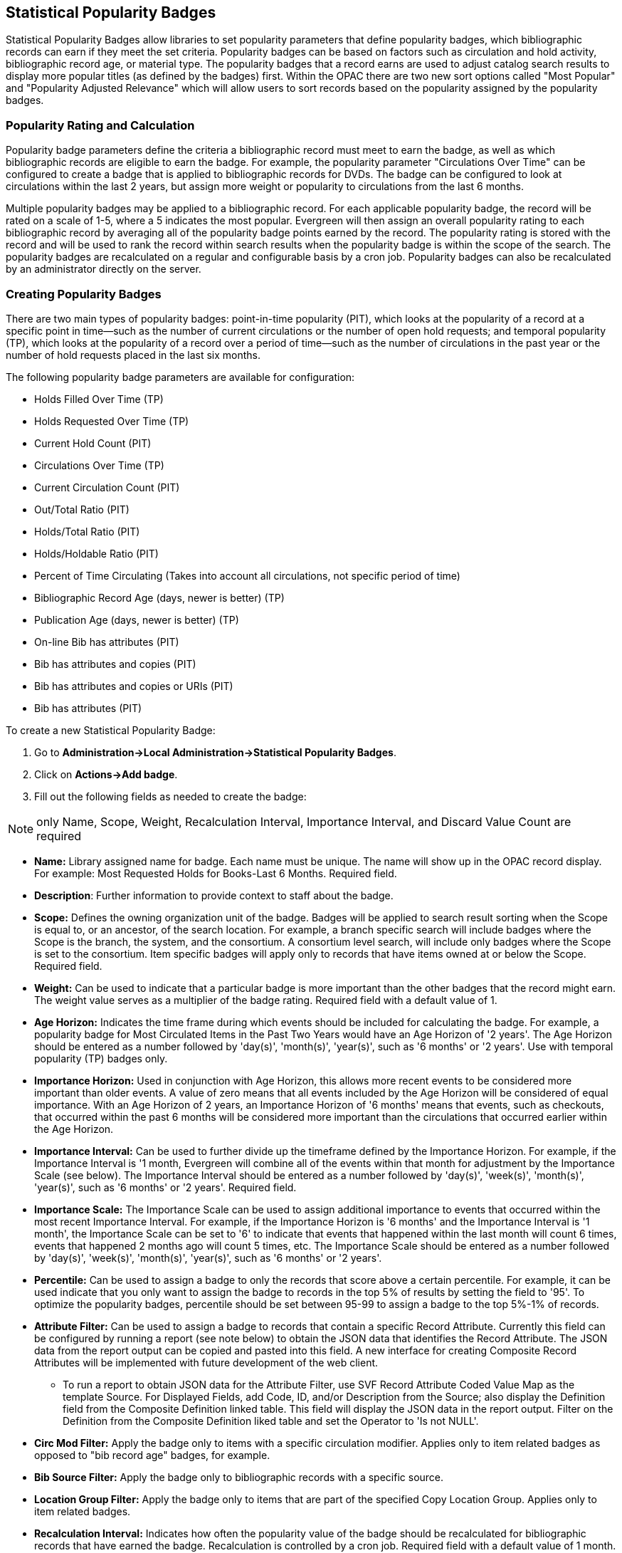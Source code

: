 Statistical Popularity Badges
-----------------------------

Statistical Popularity Badges allow libraries to set popularity parameters that define popularity badges, which bibliographic records can earn if they meet the set criteria.  Popularity badges can be based on factors such as circulation and hold activity, bibliographic record age, or material type.  The popularity badges that a record earns are used to adjust catalog search results to display more popular titles (as defined by the badges) first.  Within the OPAC there are two new sort options called "Most Popular" and "Popularity Adjusted Relevance" which will allow users to sort records based on the popularity assigned by the popularity badges.

Popularity Rating and Calculation
~~~~~~~~~~~~~~~~~~~~~~~~~~~~~~~~~

Popularity badge parameters define the criteria a bibliographic record must meet to earn the badge, as well as which bibliographic records are eligible to earn the badge.  For example, the popularity parameter "Circulations Over Time" can be configured to create a badge that is applied to bibliographic records for DVDs.  The badge can be configured to look at circulations within the last 2 years, but assign more weight or popularity to circulations from the last 6 months.

Multiple popularity badges may be applied to a bibliographic record.  For each applicable popularity badge, the record will be rated on a scale of 1-5, where a 5 indicates the most popular.  Evergreen will then assign an overall popularity rating to each bibliographic record by averaging all of the popularity badge points earned by the record.  The popularity rating is stored with the record and will be used to rank the record within search results when the popularity badge is within the scope of the search.  The popularity badges are recalculated on a regular and configurable basis by a cron job.  Popularity badges can also be recalculated by an administrator directly on the server.

Creating Popularity Badges
~~~~~~~~~~~~~~~~~~~~~~~~~~

There are two main types of popularity badges:  point-in-time popularity (PIT), which looks at the popularity of a record at a specific point in time—such as the number of current circulations or the number of open hold requests; and temporal popularity (TP), which looks at the popularity of a record over a period of time—such as the number of circulations in the past year or the number of hold requests placed in the last six months.

The following popularity badge parameters are available for configuration:

* Holds Filled Over Time (TP)
* Holds Requested Over Time (TP)
* Current Hold Count (PIT)
* Circulations Over Time (TP)
* Current Circulation Count (PIT)
* Out/Total Ratio (PIT)
* Holds/Total Ratio (PIT)
* Holds/Holdable Ratio (PIT)
* Percent of Time Circulating (Takes into account all circulations, not specific period of time)
* Bibliographic Record Age (days, newer is better) (TP)
* Publication Age (days, newer is better) (TP)
* On-line Bib has attributes (PIT)
* Bib has attributes and copies (PIT)
* Bib has attributes and copies or URIs (PIT)
* Bib has attributes (PIT)

To create a new Statistical Popularity Badge:

1. Go to *Administration->Local Administration->Statistical Popularity Badges*.
2. Click on *Actions->Add badge*.
3. Fill out the following fields as needed to create the badge:

NOTE: only Name, Scope, Weight, Recalculation Interval, Importance Interval, and Discard Value Count are required 

* *Name:* Library assigned name for badge.  Each name must be unique.  The name will show up in the OPAC record display.  For example: Most Requested Holds for Books-Last 6 Months.  Required field.

* *Description*: Further information to provide context to staff about the badge.

* *Scope:* Defines the owning organization unit of the badge.  Badges will be applied to search result sorting when the Scope is equal to, or an ancestor, of the search location.  For example, a branch specific search will include badges where the Scope is the branch, the system, and the consortium.  A consortium level search, will include only badges where the Scope is set to the consortium.  Item specific badges will apply only to records that have items owned at or below the Scope.  Required field.

* *Weight:* Can be used to indicate that a particular badge is more important than the other badges that the record might earn.  The weight value serves as a multiplier of the badge rating.  Required field with a default value of 1.

* *Age Horizon:*  Indicates the time frame during which events should be included for calculating the badge.  For example, a popularity badge for Most Circulated Items in the Past Two Years would have an Age Horizon of '2 years'.   The Age Horizon should be entered as a number followed by 'day(s)', 'month(s)', 'year(s)', such as '6 months' or '2 years'.  Use with temporal popularity (TP) badges only.

* *Importance Horizon:* Used in conjunction with Age Horizon, this allows more recent events to be considered more important than older events.  A value of zero means that all events included by the Age Horizon will be considered of equal importance.  With an Age Horizon of 2 years, an Importance Horizon of '6 months' means that events, such as checkouts, that occurred within the past 6 months will be considered more important than the circulations that occurred earlier within the Age Horizon.

* *Importance Interval:* Can be used to further divide up the timeframe defined by the Importance Horizon.  For example, if the Importance Interval is '1 month, Evergreen will combine all of the events within that month for adjustment by the Importance Scale (see below).  The Importance Interval should be entered as a number followed by 'day(s)', 'week(s)',  'month(s)', 'year(s)', such as '6 months' or '2 years'.  Required field.

* *Importance Scale:* The Importance Scale can be used to assign additional importance to events that occurred within the most recent Importance Interval.  For example, if the Importance Horizon is '6 months' and the Importance Interval is '1 month', the Importance Scale can be set to '6' to indicate that events that happened within the last month will count 6 times, events that happened 2 months ago will count 5 times, etc. The Importance Scale should be entered as a number followed by 'day(s)', 'week(s)',  'month(s)', 'year(s)', such as '6 months' or '2 years'.

* *Percentile:*  Can be used to assign a badge to only the records that score above a certain percentile.  For example, it can be used indicate that you only want to assign the badge to records in the top 5% of results by setting the field to '95'.  To optimize the popularity badges, percentile should be set between 95-99 to assign a badge to the top 5%-1% of records.

* *Attribute Filter:*  Can be used to assign a badge to records that contain a specific Record Attribute.  Currently this field can be configured by running a report (see note below) to obtain the JSON data that identifies the Record Attribute.  The JSON data from the report output can be copied and pasted into this field.   A new interface for creating Composite Record Attributes will be implemented with future development of the web client.
** To run a report to obtain JSON data for the Attribute Filter, use SVF Record Attribute Coded Value Map as the template Source.  For Displayed Fields, add Code, ID, and/or Description from the Source; also display the Definition field from the Composite Definition linked table.  This field will display the JSON data in the report output.  Filter on the Definition from the Composite Definition liked table and set the Operator to 'Is not NULL'.

* *Circ Mod Filter:* Apply the badge only to items with a specific circulation modifier.  Applies only to item related badges as opposed to "bib record age" badges, for example.

* *Bib Source Filter:*  Apply the badge only to bibliographic records with a specific source.

* *Location Group Filter:*  Apply the badge only to items that are part of the specified Copy Location Group.  Applies only to item related badges.

* *Recalculation Interval:* Indicates how often the popularity value of the badge should be recalculated for bibliographic records that have earned the badge.  Recalculation is controlled by a cron job.  Required field with a default value of 1 month.

* *Fixed Rating:* Can be used to set a fixed popularity value for all records that earn the badge.  For example, the Fixed Rating can be set to 5 to indicate that records earning the badge should always be considered extremely popular.

* *Discard Value Count:*  Can be used to prevent certain records from earning the badge to make Percentile more accurate by discarding titles that are below the value indicated.   For example, if the badge looks at the circulation count over the past 6 months, Discard Value Count can be used to eliminate records that had too few circulations to be considered "popular".  If you want to discard records that only had 1-3 circulations over the past 6 months, the Discard Value Count can be set to '3'.  Required field with a default value of 0.

* *Last Refresh Time:* Displays the last time the badge was recalculated based on the Recalculation Interval.

* *Popularity Parameter:* Types of TP and PIT factors described above that can be used to create badges to assign popularity to bibliographic records.

4. Click *OK* to save the badge.

New Global Flags
~~~~~~~~~~~~~~~~

OPAC Default Sort:  can be used to set a default sort option for the catalog.  Users can always override the default by manually selecting a different sort option while searching.

Maximum Popularity Importance Multiplier:  used with the Popularity Adjusted Relevance sort option in the OPAC.  Provides a scaled adjustment to relevance score based on the popularity rating earned by bibliographic records.  See below for more information on how this flag is used.

Sorting by Popularity in the OPAC
~~~~~~~~~~~~~~~~~~~~~~~~~~~~~~~~~

Within the stock OPAC template there is a new option for sorting search results called "Most Popular".  Selecting "Most Popular" will first sort the search results based on the popularity rating determined by the popularity badges and will then apply the default "Sort by Relevance".  This option will maximize the popularity badges and ensure that the most popular titles appear higher up in the search results.

There is a second new sort option called "Popularity Adjusted Relevance", which can be used to find a balance between popularity and relevance in search results.  For example, it can help ensure that records that are popular, but not necessarily relevant to the search, do not supersede records that are both popular and relevant in the search results.  It does this by sorting search results using an adjusted version of Relevance sorting.  When sorting by relevance, each bibliographic record is assigned a baseline relevance score between 0 and 1, with 0 being not relevant to the search query and 1 being a perfect match.  With "Popularity Adjusted Relevance" the baseline relevance is adjusted by a scaled version of the popularity rating assigned to the bibliographic record.  The scaled adjustment is controlled by a Global Flag called "Maximum Popularity Importance Multiplier" (MPIM).  The MPIM takes the average popularity rating of a bibliographic record (1-5) and creates a scaled adjustment that is applied to the baseline relevance for the record.  The adjustment can be between 1.0 and the value set for the MPIM.  For example, if the MPIM is set to 1.2, a record with an average popularity badge score of 5 (maximum popularity) would have its relevance multiplied by 1.2—in effect giving it the maximum increase of 20% in relevance.  If a record has an average popularity badge score of 2.5, the baseline relevance of the record would be multiplied by 1.1 (due to the popularity score scaling the adjustment to half way between 1.0 and the MPIM of 1.2) and the record would receive a 10% increase in relevance.  A record with a popularity badge score of 0 would be multiplied by 1.0 (due to the popularity score being 0) and would not receive a boost in relevance.

Popularity Badge Example
~~~~~~~~~~~~~~~~~~~~~~~~

A popularity badge called "Long Term Holds Requested" has been created which has the following parameters:

Popularity Parameter:  Holds Requested Over Time
Scope: CONS
Weight: 1 (default)
Age Horizon: 5 years
Percentile: 99
Recalculation Interval: 1 month (default)
Discard Value Count: 0 (default)

This popularity badge will rate bibliographic records based on the number of holds that have been placed on it over the past 5 years and will only apply the badge to the top 1% of records (99th percentile).

If a keyword search for harry potter is conducted and the sort option "Most Popular" is selected, Evergreen will apply the popularity rankings earned from badges to the search results.

image::media/popbadge1_web_client.PNG[popularity badge search]

Title search: harry potter.  Sort by: Most Popular.

image::media/popbadge2_web_client.PNG[popularity badge search results]

The popularity badge also appears in the bibliographic record display in the catalog.  The name of the badge earned by the record and the popularity rating are displayed in the Record Details.

A popularity badge of 5.0/5.0 has been applied to the most popular bibliographic records where the search term "harry potter" is found in the title.  In the image above, the popularity badge has identified records from the Harry Potter series by J.K. Rowling as the most popular titles matching the search and has listed them first in the search results.

image::media/popbadge3_web_client.PNG[popularity badge bib record display]

